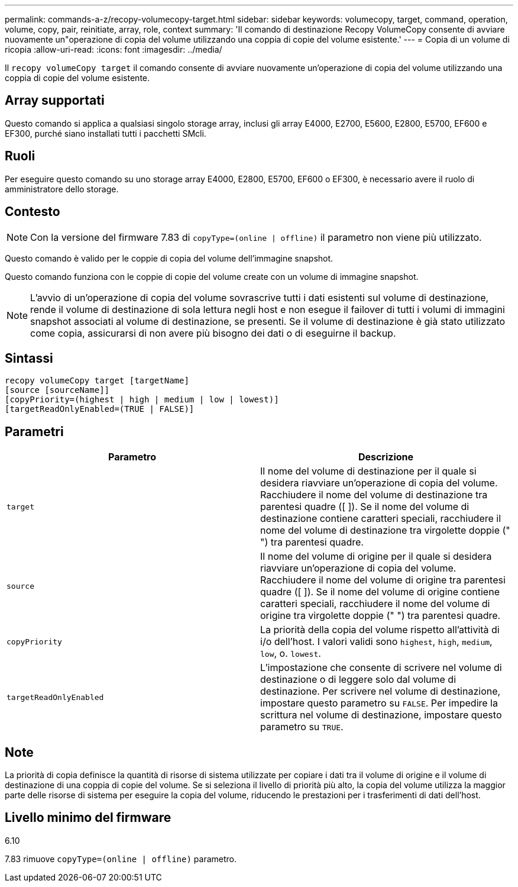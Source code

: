 ---
permalink: commands-a-z/recopy-volumecopy-target.html 
sidebar: sidebar 
keywords: volumecopy, target, command, operation, volume, copy, pair, reinitiate, array, role, context 
summary: 'Il comando di destinazione Recopy VolumeCopy consente di avviare nuovamente un"operazione di copia del volume utilizzando una coppia di copie del volume esistente.' 
---
= Copia di un volume di ricopia
:allow-uri-read: 
:icons: font
:imagesdir: ../media/


[role="lead"]
Il `recopy volumeCopy target` il comando consente di avviare nuovamente un'operazione di copia del volume utilizzando una coppia di copie del volume esistente.



== Array supportati

Questo comando si applica a qualsiasi singolo storage array, inclusi gli array E4000, E2700, E5600, E2800, E5700, EF600 e EF300, purché siano installati tutti i pacchetti SMcli.



== Ruoli

Per eseguire questo comando su uno storage array E4000, E2800, E5700, EF600 o EF300, è necessario avere il ruolo di amministratore dello storage.



== Contesto

[NOTE]
====
Con la versione del firmware 7.83 di `copyType=(online | offline)` il parametro non viene più utilizzato.

====
Questo comando è valido per le coppie di copia del volume dell'immagine snapshot.

Questo comando funziona con le coppie di copie del volume create con un volume di immagine snapshot.

[NOTE]
====
L'avvio di un'operazione di copia del volume sovrascrive tutti i dati esistenti sul volume di destinazione, rende il volume di destinazione di sola lettura negli host e non esegue il failover di tutti i volumi di immagini snapshot associati al volume di destinazione, se presenti. Se il volume di destinazione è già stato utilizzato come copia, assicurarsi di non avere più bisogno dei dati o di eseguirne il backup.

====


== Sintassi

[source, cli]
----
recopy volumeCopy target [targetName]
[source [sourceName]]
[copyPriority=(highest | high | medium | low | lowest)]
[targetReadOnlyEnabled=(TRUE | FALSE)]
----


== Parametri

|===
| Parametro | Descrizione 


 a| 
`target`
 a| 
Il nome del volume di destinazione per il quale si desidera riavviare un'operazione di copia del volume. Racchiudere il nome del volume di destinazione tra parentesi quadre ([ ]). Se il nome del volume di destinazione contiene caratteri speciali, racchiudere il nome del volume di destinazione tra virgolette doppie (" ") tra parentesi quadre.



 a| 
`source`
 a| 
Il nome del volume di origine per il quale si desidera riavviare un'operazione di copia del volume. Racchiudere il nome del volume di origine tra parentesi quadre ([ ]). Se il nome del volume di origine contiene caratteri speciali, racchiudere il nome del volume di origine tra virgolette doppie (" ") tra parentesi quadre.



 a| 
`copyPriority`
 a| 
La priorità della copia del volume rispetto all'attività di i/o dell'host. I valori validi sono `highest`, `high`, `medium`, `low`, o. `lowest`.



 a| 
`targetReadOnlyEnabled`
 a| 
L'impostazione che consente di scrivere nel volume di destinazione o di leggere solo dal volume di destinazione. Per scrivere nel volume di destinazione, impostare questo parametro su `FALSE`. Per impedire la scrittura nel volume di destinazione, impostare questo parametro su `TRUE`.

|===


== Note

La priorità di copia definisce la quantità di risorse di sistema utilizzate per copiare i dati tra il volume di origine e il volume di destinazione di una coppia di copie del volume. Se si seleziona il livello di priorità più alto, la copia del volume utilizza la maggior parte delle risorse di sistema per eseguire la copia del volume, riducendo le prestazioni per i trasferimenti di dati dell'host.



== Livello minimo del firmware

6.10

7.83 rimuove `copyType=(online | offline)` parametro.
